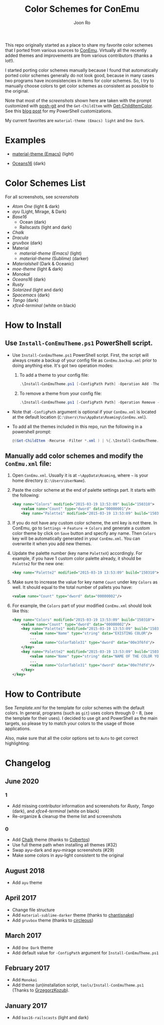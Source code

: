# Created 2018-10-22 Mon 12:35
#+TITLE: Color Schemes for ConEmu
#+AUTHOR: Joon Ro
This repo originally started as a place to share my favorite color schemes
that I ported from various sources to [[https://conemu.github.io/][ConEmu]]. Virtually all the recently added
themes and improvements are from various contributors (thanks a lot!).

I started porting color schemes manually because I found that automatically
ported color schemes generally do not look good, because in many cases two
programs have inconsistencies in items for color schemes. So, I try to
manually choose colors to get color schemes as consistent as possible to the
original.

Note that most of the [[screenshots.org][screenshots]] shown here are taken with the prompt
customized with [[https://github.com/dahlbyk/posh-git][posh-git]] and the =Get-ChildItem= with [[https://github.com/joonro/Get-ChildItemColor][Get-ChildItemColor]]. See
this [[http://joonro.github.io/blog/posts/powershell-customizations.html][blog post]] for my PowerShell customizations.

My current favorites are =material-theme (Emacs) light= and =One Dark=.
* Examples
- [[https://github.com/cpaulik/emacs-material-theme][material-theme (Emacs)]] (light)

  [[file:./screenshots/material-emacs-light.png]]

- [[https://github.com/dunovank/oceans16-syntax][Oceans16]] (dark)

  [[file:./screenshots/oceans16-dark.png]]

* Color Schemes List
For all screenshots, see [[screenshots.org][screenshots]]

- [[screenshots.org#atom-one][Atom One]] (light & dark)
- [[screenshots.org#ayu][ayu]] (Light, Mirage, & Dark)
- [[screenshots.org#base16][Base16]]
  - Ocean (dark)
  - Railscasts (light and dark)

- [[screenshots.org#chalk][Chalk]]
- [[screenshots.org#dracula][Dracula]]
- [[screenshots.org#gruvbox][gruvbox]] (dark)
- Material
  - [[screenshots.org#material-theme-emacs-light][material-theme (Emacs)]] (light)
  - [[screenshots.org#material-theme-sublime-darker][material-theme (Sublime)]] (darker)

- [[screenshots.org#materialshell][Materialshell]] (Dark & Oceanic)
- [[screenshots.org#moe-theme][moe-theme]] (light & dark)
- [[screenshots.org#monokai][Monokai]]
- [[screenshots.org#oceans16-dark][Oceans16]] (dark)
- [[screenshots.org#rusty][Rusty]]
- [[screenshots.org#solarized][Solarized]] (light and dark)
- [[screenshots.org#spacemacs-dark][Spacemacs]] (dark)
- [[screenshots.org#tango][Tango]] (dark)
- [[screenshots.org#xfce4-terminal][xfce4-terminal]] (white on black)

* How to Install
** Use =Install-ConEmuTheme.ps1= PowerShell script.
- Use =Install-ConEmuTheme.ps1= PowerShell script. First, the script will always create
  a backup of your config file as =ConEmu.backup.xml= prior to doing anything else. It's
  got two operation modes:

  1. To add a theme to your config file:
     #+BEGIN_SRC ps1
     .\Install-ConEmuTheme.ps1 [-ConfigPath Path] -Operation Add -ThemePathOrName themes\oceans16-dark.xml
     #+END_SRC
  2. To remove a theme from your config file:
     #+BEGIN_SRC ps1
     .\Install-ConEmuTheme.ps1 [-ConfigPath Path] -Operation Remove -ThemePathOrName "Oceans16 Dark"
     #+END_SRC

- Note that ~-ConfigPath~ argument is optional if your =ConEmu.xml= is located
  at the default location (=C:\Users\You\AppData\Roaming\ConEmu.xml=).
- To add all the themes included in this repo, run the following in a powershell prompt:
     #+BEGIN_SRC ps1
     @(Get-ChildItem -Recurse -Filter *.xml ) | %{.\Install-ConEmuTheme.ps1 -Operation Add -ThemePathOrName $_.FullName}
     #+END_SRC

** Manually add color schemes and modify the =ConEmu.xml= file:
1. Open =ConEmu.xml=. Usually it is at  =~\AppData\Roaming=, where =~= is
   your home directory (=C:\Users\UserName=).
2. Paste the color scheme at the end of palette settings part. It starts with 
   the following:
   #+BEGIN_SRC xml
        <key name="Colors" modified="2015-03-19 13:53:09" build="150310">
        	<value name="Count" type="dword" data="00000001"/>
        	<key name="Palette1" modified="2015-03-19 13:53:09" build="150310">
   #+END_SRC

3. If you do not have any custom color scheme, the xml key is not there. In
   ConEmu, go to =Settings= -> =Feature= -> =Colors= and generate a custom
   color theme by click on =Save= button and specify any name. Then =Colors=
   key will be automatically generated in your =ConEmu.xml=. You can
   overwrite it when you add new themes.

4. Update the palette number (key name =PaletteX=) accordingly. For example, if you have 1
   custom color palette already, it should be =Palette2= for the new one:
   #+BEGIN_SRC xml
        <key name="Palette2" modified="2015-03-19 13:53:09" build="150310">
   #+END_SRC

5. Make sure to increase the value for key name =Count= under key =Colors=
   as well. It should equal to the total number of pallets you have:

   #+BEGIN_SRC xml
        <value name="Count" type="dword" data="00000002"/>
   #+END_SRC
6. For example, the =Colors= part of your modified =ConEmu.xml= should look like this:
   #+BEGIN_SRC xml
        <key name="Colors" modified="2015-03-19 13:53:09" build="150310">
        	<value name="Count" type="dword" data="00000002"/>
        	<key name="Palette1" modified="2015-03-19 13:53:09" build="150310">
        		<value name="Name" type="string" data="EXISTING COLOR"/>
        		...
        		<value name="ColorTable31" type="dword" data="00e3f6fd"/>
        	</key>
        	<key name="Palette2" modified="2015-03-19 13:53:09" build="150310">
        		<value name="Name" type="string" data="NAME OF THE COLOR YOU ADDED"/>
        		...
        		<value name="ColorTable31" type="dword" data="00e7fdfd"/>
        	</key>
        </key>      
   #+END_SRC
* How to Contribute
See [[Template.xml]] for the template for color schemes with the default colors.
In general, programs (such as =git=) uses colors through 0 - 8, (see the
template for their uses). I decided to use git and PowerShell as the main
targets, so please try to match your colors to the usage of those
applications.

Also, make sure that all the color options set to =Auto= to get correct
highlighting:

[[file:./screenshots/ConEmu_Color_Options.png]]
* Changelog
** June 2020
*** 1
- Add missing contributor information and screenshots for [[screenshots.org#rusty][Rusty]], [[screenshots.org#tango][Tango]] (dark),
  and [[screenshots.org#xfce4-terminal][xfce4-terminal]] (white on black)
- Re-organize & cleanup the theme list and screenshots
*** 0
- Add [[https://github.com/achalv/chalk][Chalk]] theme (thanks to [[https://github.com/cobertos][Cobertos]])
- Use full theme path when installing all themes (#32)
- Swap ayu-dark and ayu-mirage screenshots (#29)
- Make some colors in ayu-light consistent to the original
** August 2018
- Add =ayu= theme
** April 2017
- Change file structure
- Add =material-sublime-darker= theme (thanks to [[https://github.com/chantisnake][chantisnake]])
- Add =gruvbox= theme (thanks to [[https://github.com/circleous][circleous]])
** March 2017
- Add =One Dark= theme
- Add default value for =-ConfigPath= argument for =Install-ConEmuTheme.ps1=
** February 2017
- Add =Monokai=
- Add theme (un)installation script, =tools/Install-ConEmuTheme.ps1= (Thanks
  to [[https://github.com/GrzegorzKozub][GrzegorzKozub]]).
** January 2017
- Add =bas16-railscasts= (light and dark)
